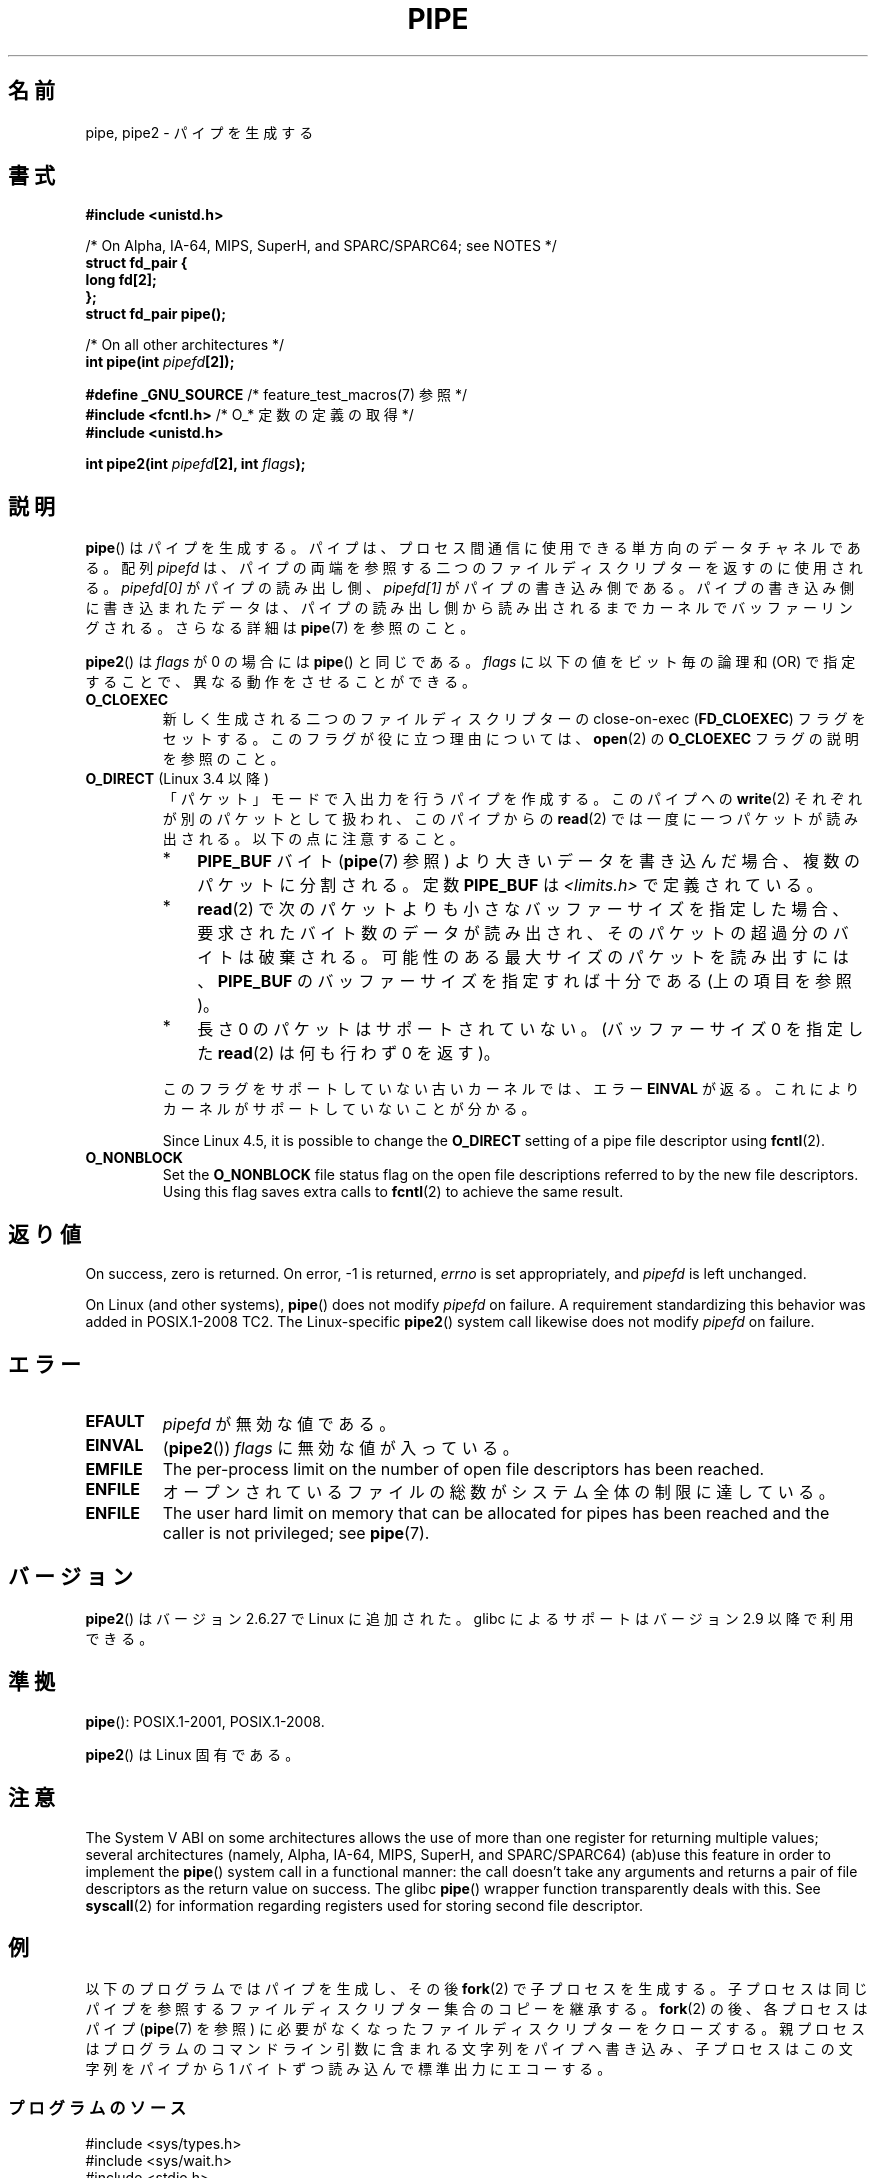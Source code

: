 .\" Copyright (C) 2005, 2008, Michael Kerrisk <mtk.manpages@gmail.com>
.\" (A few fragments remain from an earlier (1992) version by
.\" Drew Eckhardt <drew@cs.colorado.edu>.)
.\"
.\" %%%LICENSE_START(VERBATIM)
.\" Permission is granted to make and distribute verbatim copies of this
.\" manual provided the copyright notice and this permission notice are
.\" preserved on all copies.
.\"
.\" Permission is granted to copy and distribute modified versions of this
.\" manual under the conditions for verbatim copying, provided that the
.\" entire resulting derived work is distributed under the terms of a
.\" permission notice identical to this one.
.\"
.\" Since the Linux kernel and libraries are constantly changing, this
.\" manual page may be incorrect or out-of-date.  The author(s) assume no
.\" responsibility for errors or omissions, or for damages resulting from
.\" the use of the information contained herein.  The author(s) may not
.\" have taken the same level of care in the production of this manual,
.\" which is licensed free of charge, as they might when working
.\" professionally.
.\"
.\" Formatted or processed versions of this manual, if unaccompanied by
.\" the source, must acknowledge the copyright and authors of this work.
.\" %%%LICENSE_END
.\"
.\" Modified by Michael Haardt <michael@moria.de>
.\" Modified 1993-07-23 by Rik Faith <faith@cs.unc.edu>
.\" Modified 1996-10-22 by Eric S. Raymond <esr@thyrsus.com>
.\" Modified 2004-06-17 by Michael Kerrisk <mtk.manpages@gmail.com>
.\" Modified 2005, mtk: added an example program
.\" Modified 2008-01-09, mtk: rewrote DESCRIPTION; minor additions
.\"     to EXAMPLE text.
.\" 2008-10-10, mtk: add description of pipe2()
.\"
.\"*******************************************************************
.\"
.\" This file was generated with po4a. Translate the source file.
.\"
.\"*******************************************************************
.\"
.\" Japanese Version Copyright (c) 1997 SUTO, Mitsuaki
.\"         all rights reserved.
.\" Translated Thu Jun 26 21:09:51 JST 1997
.\"         by SUTO, Mitsuaki <suto@av.crl.sony.co.jp>
.\" Updated & Modified Thu Feb 10 00:47:11 JST 2005
.\"         by Yuichi SATO <ysato444@yahoo.co.jp>
.\" Updated & Modified Sat Dec 17 08:10:16 JST 2005 by Yuichi SATO
.\" Updated 2008-02-10, Akihiro MOTOKI <amotoki@dd.iij4u.or.jp>, LDP v2.77
.\" Updated 2008-11-09, Akihiro MOTOKI, LDP v3.13
.\" Updated 2012-04-30, Akihiro MOTOKI <amotoki@gmail.com>
.\"
.TH PIPE 2 2020\-06\-09 Linux "Linux Programmer's Manual"
.SH 名前
pipe, pipe2 \- パイプを生成する
.SH 書式
.nf
\fB#include <unistd.h>\fP
.PP
/* On Alpha, IA\-64, MIPS, SuperH, and SPARC/SPARC64; see NOTES */
\fBstruct fd_pair {\fP
\fBlong fd[2];\fP
\fB};\fP
\fBstruct fd_pair pipe();\fP
.PP
/* On all other architectures */
\fBint pipe(int \fP\fIpipefd\fP\fB[2]);\fP

\fB#define _GNU_SOURCE\fP             /* feature_test_macros(7) 参照 */
\fB#include <fcntl.h>\fP              /* O_* 定数の定義の取得 */
\fB#include <unistd.h>\fP
.PP
\fBint pipe2(int \fP\fIpipefd\fP\fB[2], int \fP\fIflags\fP\fB);\fP
.fi
.SH 説明
\fBpipe\fP()  はパイプを生成する。 パイプは、プロセス間通信に使用できる単方向のデータチャネルである。 配列 \fIpipefd\fP
は、パイプの両端を参照する二つのファイルディスクリプターを 返すのに使用される。 \fIpipefd[0]\fP がパイプの読み出し側、
\fIpipefd[1]\fP がパイプの書き込み側である。 パイプの書き込み側に書き込まれたデータは、
パイプの読み出し側から読み出されるまでカーネルでバッファーリングされる。 さらなる詳細は \fBpipe\fP(7)  を参照のこと。
.PP
\fBpipe2\fP()  は \fIflags\fP が 0 の場合には \fBpipe\fP()  と同じである。 \fIflags\fP に以下の値をビット毎の論理和
(OR) で指定することで、 異なる動作をさせることができる。
.TP 
\fBO_CLOEXEC\fP
新しく生成される二つのファイルディスクリプターの close\-on\-exec (\fBFD_CLOEXEC\fP)  フラグをセットする。
このフラグが役に立つ理由については、 \fBopen\fP(2)  の \fBO_CLOEXEC\fP フラグの説明を参照のこと。
.TP 
\fBO_DIRECT\fP (Linux 3.4 以降)
.\" commit 9883035ae7edef3ec62ad215611cb8e17d6a1a5d
「パケット」モードで入出力を行うパイプを作成する。 このパイプへの \fBwrite\fP(2) それぞれが別のパケットとして扱われ、 このパイプからの
\fBread\fP(2) では一度に一つパケットが読み出される。 以下の点に注意すること。
.RS
.IP * 3
\fBPIPE_BUF\fP バイト (\fBpipe\fP(7) 参照) より大きいデータを書き込んだ場合、複数のパケットに分割される。
定数 \fBPIPE_BUF\fP は \fI<limits.h>\fP で定義されている。
.IP *
\fBread\fP(2)
で次のパケットよりも小さなバッファーサイズを指定した場合、要求されたバイト数のデータが読み出され、そのパケットの超過分のバイトは破棄される。
可能性のある最大サイズのパケットを読み出すには、\fBPIPE_BUF\fP のバッファーサイズを指定すれば十分である (上の項目を参照)。
.IP *
長さ 0 のパケットはサポートされていない。 (バッファーサイズ 0 を指定した \fBread\fP(2) は何も行わず 0 を返す)。
.RE
.IP
このフラグをサポートしていない古いカーネルでは、エラー \fBEINVAL\fP が返る。これによりカーネルがサポートしていないことが分かる。
.IP
.\" commit 0dbf5f20652108106cb822ad7662c786baaa03ff
.\" FIXME . But, it is not possible to specify O_DIRECT when opening a FIFO
Since Linux 4.5, it is possible to change the \fBO_DIRECT\fP setting of a pipe
file descriptor using \fBfcntl\fP(2).
.TP 
\fBO_NONBLOCK\fP
Set the \fBO_NONBLOCK\fP file status flag on the open file descriptions
referred to by the new file descriptors.  Using this flag saves extra calls
to \fBfcntl\fP(2)  to achieve the same result.
.SH 返り値
On success, zero is returned.  On error, \-1 is returned, \fIerrno\fP is set
appropriately, and \fIpipefd\fP is left unchanged.
.PP
.\" http://austingroupbugs.net/view.php?id=467
On Linux (and other systems), \fBpipe\fP()  does not modify \fIpipefd\fP on
failure.  A requirement standardizing this behavior was added in
POSIX.1\-2008 TC2.  The Linux\-specific \fBpipe2\fP()  system call likewise does
not modify \fIpipefd\fP on failure.
.SH エラー
.TP 
\fBEFAULT\fP
\fIpipefd\fP が無効な値である。
.TP 
\fBEINVAL\fP
(\fBpipe2\fP())  \fIflags\fP に無効な値が入っている。
.TP 
\fBEMFILE\fP
The per\-process limit on the number of open file descriptors has been
reached.
.TP 
\fBENFILE\fP
オープンされているファイルの総数がシステム全体の制限に達している。
.TP 
\fBENFILE\fP
The user hard limit on memory that can be allocated for pipes has been
reached and the caller is not privileged; see \fBpipe\fP(7).
.SH バージョン
\fBpipe2\fP()  はバージョン 2.6.27 で Linux に追加された。 glibc によるサポートはバージョン 2.9 以降で利用できる。
.SH 準拠
 \fBpipe\fP(): POSIX.1\-2001, POSIX.1\-2008.
.PP
\fBpipe2\fP()  は Linux 固有である。
.SH 注意
.\" See http://math-atlas.sourceforge.net/devel/assembly/64.psabi.1.33.ps.Z
.\" for example, section 3.2.1 "Registers and the Stack Frame".
The System V ABI on some architectures allows the use of more than one
register for returning multiple values; several architectures (namely,
Alpha, IA\-64, MIPS, SuperH, and SPARC/SPARC64)  (ab)use this feature in
order to implement the \fBpipe\fP()  system call in a functional manner: the
call doesn't take any arguments and returns a pair of file descriptors as
the return value on success.  The glibc \fBpipe\fP()  wrapper function
transparently deals with this.  See \fBsyscall\fP(2)  for information regarding
registers used for storing second file descriptor.
.SH 例
.\" fork.2 refers to this example program.
以下のプログラムではパイプを生成し、その後 \fBfork\fP(2)  で子プロセスを生成する。
子プロセスは同じパイプを参照するファイルディスクリプター集合のコピーを 継承する。 \fBfork\fP(2)  の後、各プロセスはパイプ
(\fBpipe\fP(7)  を参照) に必要がなくなったファイルディスクリプターをクローズする。 親プロセスはプログラムのコマンドライン引数に含まれる
文字列をパイプへ書き込み、 子プロセスはこの文字列をパイプから 1 バイトずつ読み込んで標準出力にエコーする。
.SS プログラムのソース
.EX
#include <sys/types.h>
#include <sys/wait.h>
#include <stdio.h>
#include <stdlib.h>
#include <unistd.h>
#include <string.h>

int
main(int argc, char *argv[])
{
    int pipefd[2];
    pid_t cpid;
    char buf;

    if (argc != 2) {
        fprintf(stderr, "Usage: %s <string>\en", argv[0]);
        exit(EXIT_FAILURE);
    }

    if (pipe(pipefd) == \-1) {
        perror("pipe");
        exit(EXIT_FAILURE);
    }

    cpid = fork();
    if (cpid == \-1) {
        perror("fork");
        exit(EXIT_FAILURE);
    }

    if (cpid == 0) {    /* 子プロセスがパイプから読み込む */
        close(pipefd[1]);  /* 使用しない write 側はクローズする */

        while (read(pipefd[0], &buf, 1) > 0)
            write(STDOUT_FILENO, &buf, 1);

        write(STDOUT_FILENO, "\en", 1);
        close(pipefd[0]);
        _exit(EXIT_SUCCESS);

    } else {            /* 親プロセスは argv[1] をパイプへ書き込む */
        close(pipefd[0]);          /* 使用しない read 側はクローズする */
        write(pipefd[1], argv[1], strlen(argv[1]));
        close(pipefd[1]);          /* 読み込み側が EOF に出会う */
        wait(NULL);                /* 子プロセスを待つ */
        exit(EXIT_SUCCESS);
    }
}
.EE
.SH 関連項目
 \fBfork\fP(2), \fBread\fP(2), \fBsocketpair\fP(2), \fBsplice\fP(2), \fBtee\fP(2),
\fBvmsplice\fP(2), \fBwrite\fP(2), \fBpopen\fP(3), \fBpipe\fP(7)
.SH この文書について
この man ページは Linux \fIman\-pages\fP プロジェクトのリリース 5.10 の一部である。プロジェクトの説明とバグ報告に関する情報は
\%https://www.kernel.org/doc/man\-pages/ に書かれている。
